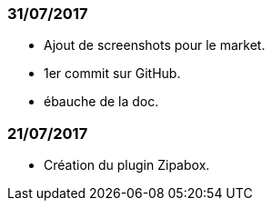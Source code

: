 === 31/07/2017

- Ajout de screenshots pour le market.
- 1er commit sur GitHub.
- ébauche de la doc.

=== 21/07/2017

- Création du plugin Zipabox.